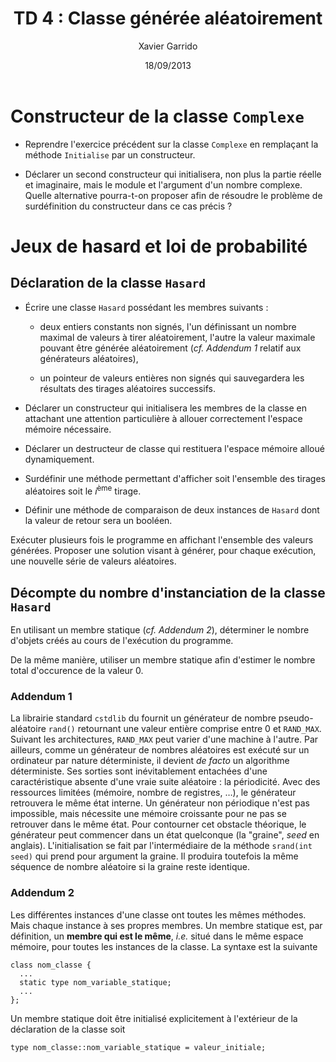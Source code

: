 #+TITLE:  TD 4 : Classe générée aléatoirement
#+AUTHOR: Xavier Garrido
#+DATE:   18/09/2013
#+OPTIONS: toc:nil
#+LATEX_CLASS: lecture
#+LATEX_CLASS_OPTIONS: [10pt,a4paper,cpp_teaching_classes]
#+LATEX_HEADER: \setcounter{chapter}{4}

* Constructeur de la classe =Complexe=

- Reprendre l'exercice précédent sur la classe =Complexe= en remplaçant la
  méthode =Initialise= par un constructeur.

- Déclarer un second constructeur qui initialisera, non plus la partie réelle et
  imaginaire, mais le module et l'argument d'un nombre complexe. Quelle
  alternative pourra-t-on proposer afin de résoudre le problème de surdéfinition
  du constructeur dans ce cas précis ?

* Jeux de hasard et loi de probabilité

** Déclaration de la classe =Hasard=

- Écrire une classe =Hasard= possédant les membres suivants :

  - deux entiers constants non signés, l'un définissant un nombre maximal de
    valeurs à tirer aléatoirement, l'autre la valeur maximale pouvant être
    générée aléatoirement (/cf. [[Addendum 1][Addendum 1]]/ relatif aux générateurs aléatoires),

  - un pointeur de valeurs entières non signés qui sauvegardera les résultats
    des tirages aléatoires successifs.

- Déclarer un constructeur qui initialisera les membres de la classe en
  attachant une attention particulière à allouer correctement l'espace mémoire
  nécessaire.

- Déclarer un destructeur de classe qui restituera l'espace mémoire alloué
  dynamiquement.

- Surdéfinir une méthode permettant d'afficher soit l'ensemble des tirages
  aléatoires soit le \(i\)^ème tirage.

- Définir une méthode de comparaison de deux instances de =Hasard= dont la
  valeur de retour sera un booléen.

Exécuter plusieurs fois le programme en affichant l'ensemble des valeurs
générées. Proposer une solution visant à générer, pour chaque exécution, une
nouvelle série de valeurs aléatoires.

** Décompte du nombre d'instanciation de la classe =Hasard=

En utilisant un membre statique (/cf. [[Addendum 2][Addendum 2]]/), déterminer le nombre
d'objets créés au cours de l'exécution du programme.

De la même manière, utiliser un membre statique afin d'estimer le nombre total
d'occurence de la valeur 0.

*** Addendum 1

La librairie standard =cstdlib= du \Cpp fournit un générateur de nombre
pseudo-aléatoire =rand()= retournant une valeur entière comprise entre 0 et
=RAND_MAX=. Suivant les architectures, =RAND_MAX= peut varier d'une machine à
l'autre. Par ailleurs, comme un générateur de nombres aléatoires est exécuté sur
un ordinateur par nature déterministe, il devient /de facto/ un algorithme
déterministe. Ses sorties sont inévitablement entachées d'une caractéristique
absente d'une vraie suite aléatoire : la périodicité. Avec des ressources
limitées (mémoire, nombre de registres, ...), le générateur retrouvera le même
état interne. Un générateur non périodique n'est pas impossible, mais nécessite
une mémoire croissante pour ne pas se retrouver dans le même état. Pour
contourner cet obstacle théorique, le générateur peut commencer dans un état
quelconque (la "graine", /seed/ en anglais). L'initialisation se fait par
l'intermédiaire de la méthode =srand(int seed)= qui prend pour argument la
graine. Il produira toutefois la même séquence de nombre aléatoire si la graine
reste identique.

*** Addendum 2

Les différentes instances d'une classe ont toutes les mêmes méthodes. Mais
chaque instance à ses propres membres. Un membre statique est, par définition,
un *membre qui est le même*, /i.e./ situé dans le même espace mémoire, pour
toutes les instances de la classe. La syntaxe est la suivante

#+BEGIN_SRC c++
  class nom_classe {
    ...
    static type nom_variable_statique;
    ...
  };
#+END_SRC

Un membre statique doit être initialisé explicitement à l'extérieur de
la déclaration de la classe soit

#+BEGIN_SRC c++
  type nom_classe::nom_variable_statique = valeur_initiale;
#+END_SRC

